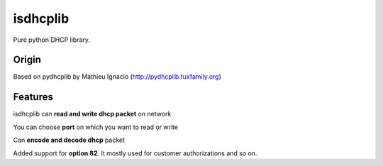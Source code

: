 isdhcplib
=========

Pure python DHCP library.

Origin
------
Based on pydhcplib by Mathieu Ignacio (http://pydhcplib.tuxfamily.org)

Features
--------
isdhcplib can **read and write dhcp packet** on network

You can choose **port** on which you want to read or write

Can **encode and decode dhcp** packet

Added support for **option 82**. It mostly used for customer authorizations and so on.
